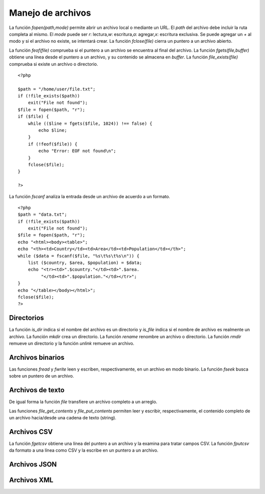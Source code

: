 Manejo de archivos
==================

La función *fopen(path,mode)* permite abrir un archivo local o mediante
un URL. El *path* del archivo debe incluir la ruta completa al mismo. El
*mode* puede ser *r*: lectura,\ *w*: escritura,\ *a*: agregar,\ *x*:
escritura exclusiva. Se puede agregar un *+* al modo y si el archivo no
existe, se intentará crear. La función *fclose(file)* cierra un puntero
a un archivo abierto.

La función *feof(file)* comprueba si el puntero a un archivo se
encuentra al final del archivo. La función *fgets(file,buffer)* obtiene
una línea desde el puntero a un archivo, y su contenido se almacena en
*buffer*. La función *file\_exists(file)* comprueba si existe un archivo
o directorio.

::

    <?php

    $path = "/home/user/file.txt";
    if (!file_exists($path))
        exit("File not found");
    $file = fopen($path, "r");
    if ($file) {
        while (($line = fgets($file, 1024)) !== false) {
            echo $line;
        }
        if (!feof($file)) {
            echo "Error: EOF not found\n";
        }
        fclose($file);
    }

    ?>

La función *fscanf* analiza la entrada desde un archivo de acuerdo a un
formato.

::

    <?php
    $path = "data.txt";
    if (!file_exists($path))
        exit("File not found");
    $file = fopen($path, "r");
    echo "<html><body><table>";
    echo "<th><td>Country</td><td>Area</td><td>Population</td></th>";
    while ($data = fscanf($file, "%s\t%s\t%s\n")) {
        list ($country, $area, $population) = $data;
        echo "<tr><td>".$country."</td><td>".$area.
             "</td><td>".$population."</td></tr>";
    }
    echo "</table></body></html>";
    fclose($file);
    ?>

Directorios
-----------

La función *is\_dir* indica si el nombre del archivo es un directorio y
*is\_file* indica si el nombre de archivo es realmente un archivo. La
función *mkdir* crea un directorio. La función *rename* renombre un
archivo o directorio. La función *rmdir* remueve un directorio y la
función *unlink* remueve un archivo.

Archivos binarios
-----------------

Las funciones *fread* y *fwrite* leen y escriben, respectivamente, en un
archivo en modo binario. La función *fseek* busca sobre un puntero de un
archivo.

Archivos de texto
-----------------

De igual forma la función *file* transfiere un archivo completo a un
arreglo.

Las funciones *file\_get\_contents* y *file\_put\_contents* permiten
leer y escribir, respectivamente, el contenido completo de un archivo
hacia/desde una cadena de texto (string).

Archivos CSV
------------

La función *fgetcsv* obtiene una línea del puntero a un archivo y la
examina para tratar campos CSV. La función *fputcsv* da formato a una
línea como CSV y la escribe en un puntero a un archivo.

Archivos JSON
-------------

Archivos XML
------------

